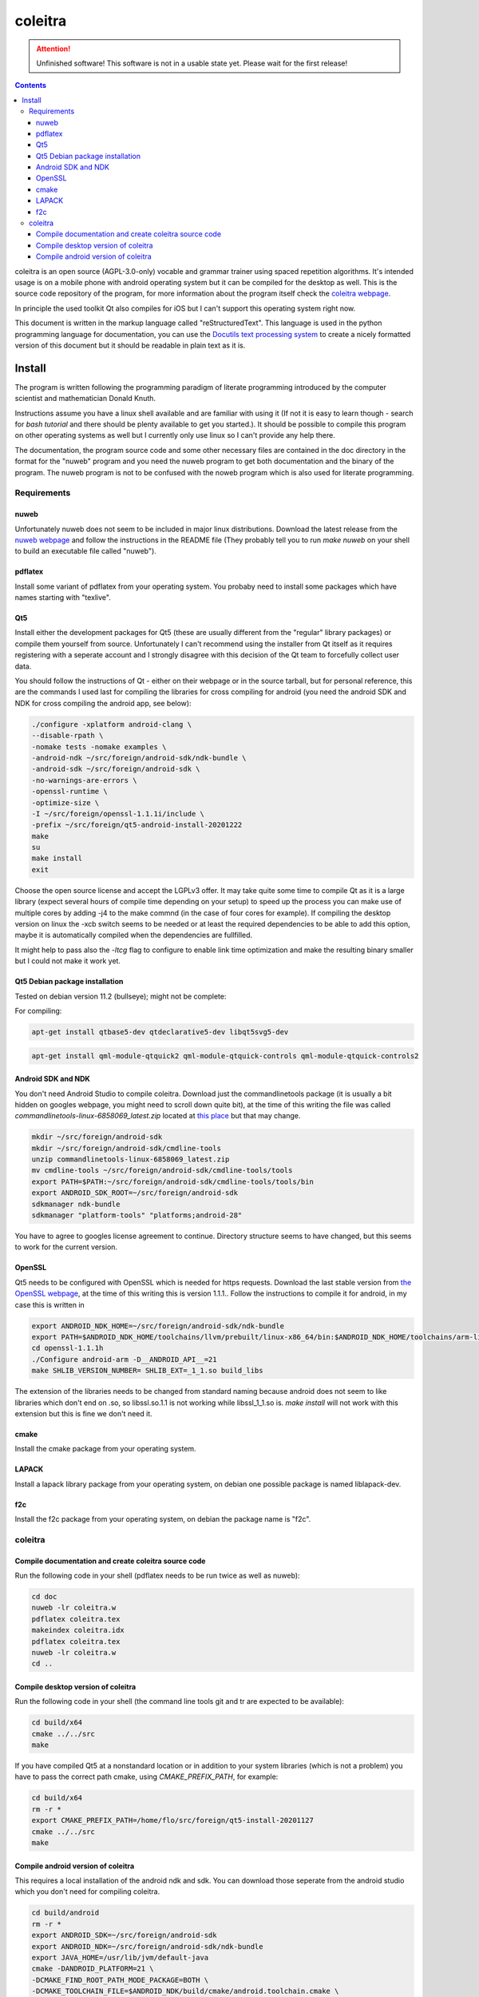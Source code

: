 ..
   Copyright 2020, 2021 Florian Pesth

..
   This file is part of coleitra.

..
   coleitra is free software: you can redistribute it and/or modify
   it under the terms of the GNU Affero General Public License as
   published by the Free Software Foundation version 3 of the
   License.

..
   coleitra is distributed in the hope that it will be useful,
   but WITHOUT ANY WARRANTY; without even the implied warranty of
   MERCHANTABILITY or FITNESS FOR A PARTICULAR PURPOSE.  See the
   GNU Affero General Public License for more details.

   You should have received a copy of the GNU Affero General Public License
   along with this program.  If not, see <http://www.gnu.org/licenses/>.



coleitra
========

.. attention:: Unfinished software!
   This software is not in a usable state yet. Please wait for the first release!

.. contents::

coleitra is an open source (AGPL-3.0-only) vocable and grammar trainer using spaced repetition algorithms. It's intended usage is on a mobile phone with android operating system but it can be compiled for the desktop as well. This is the source code repository of the program, for more information about the program itself check the `coleitra webpage <https://coleitra.org>`_.

In principle the used toolkit Qt also compiles for iOS but I can't support this operating system right now.

This document is written in the markup language called "reStructuredText". This language is used in the python programming language for documentation, you can use the `Docutils text processing system <https://docutils.sourceforge.io/>`_ to create a nicely formatted version of this document but it should be readable in plain text as it is.

Install
-------

The program is written following the programming paradigm of literate programming introduced by the computer scientist and mathematician Donald Knuth.

Instructions assume you have a linux shell available and are familiar with using it (If not it is easy to learn though - search for `bash tutorial` and there should be plenty available to get you started.). It should be possible to compile this program on other operating systems as well but I currently only use linux so I can't provide any help there.

The documentation, the program source code and some other necessary files are contained in the doc directory in the format for the "nuweb" program and you need the nuweb program to get both documentation and the binary of the program. The nuweb program is not to be confused with the noweb program which is also used for literate programming.

Requirements
............

nuweb
_____

Unfortunately nuweb does not seem to be included in major linux distributions. Download the latest release from the `nuweb webpage <http://nuweb.sourceforge.net/>`_ and follow the instructions in the README file (They probably tell you to run `make nuweb` on your shell to build an executable file called "nuweb").

pdflatex
________

Install some variant of pdflatex from your operating system. You probaby need to install some packages which have names starting with "texlive".

Qt5
___

Install either the development packages for Qt5 (these are usually different from the "regular" library packages) or compile them yourself from source. Unfortunately I can't recommend using the installer from Qt itself as it requires registering with a seperate account and I strongly disagree with this decision of the Qt team to forcefully collect user data.

You should follow the instructions of Qt - either on their webpage or in the source tarball, but for personal reference, this are the commands I used last for compiling the libraries for cross compiling for android (you need the android SDK and NDK for cross compiling the android app, see below):

.. code-block:: bash

   ./configure -xplatform android-clang \
   --disable-rpath \
   -nomake tests -nomake examples \
   -android-ndk ~/src/foreign/android-sdk/ndk-bundle \
   -android-sdk ~/src/foreign/android-sdk \
   -no-warnings-are-errors \
   -openssl-runtime \
   -optimize-size \
   -I ~/src/foreign/openssl-1.1.1i/include \
   -prefix ~/src/foreign/qt5-android-install-20201222
   make
   su
   make install
   exit

Choose the open source license and accept the LGPLv3 offer. It may take quite some time to compile Qt as it is a large library (expect several hours of compile time depending on your setup) to speed up the process you can make use of multiple cores by adding -j4 to the make commnd (in the case of four cores for example). If compiling the desktop version on linux the -xcb switch seems to be needed or at least the required dependencies to be able to add this option, maybe it is automatically compiled when the dependencies are fullfilled.

It might help to pass also the `-ltcg` flag to configure to enable link time optimization and make the resulting binary smaller but I could not make it work yet.

Qt5 Debian package installation
_______________________________


Tested on debian version 11.2 (bullseye); might not be complete:

For compiling:

.. code-block:: bash
   
   apt-get install qtbase5-dev qtdeclarative5-dev libqt5svg5-dev


.. code-block:: bash
   
   apt-get install qml-module-qtquick2 qml-module-qtquick-controls qml-module-qtquick-controls2


Android SDK and NDK
___________________

You don't need Android Studio to compile coleitra. Download just the commandlinetools package (it is usually a bit hidden on googles webpage, you might need to scroll down quite  bit), at the time of this writing the file was called `commandlinetools-linux-6858069_latest.zip` located at `this place <https://developer.android.com/studio#command-tools>`_ but that may change.

.. code-block:: bash
   
   mkdir ~/src/foreign/android-sdk
   mkdir ~/src/foreign/android-sdk/cmdline-tools
   unzip commandlinetools-linux-6858069_latest.zip
   mv cmdline-tools ~/src/foreign/android-sdk/cmdline-tools/tools
   export PATH=$PATH:~/src/foreign/android-sdk/cmdline-tools/tools/bin
   export ANDROID_SDK_ROOT=~/src/foreign/android-sdk
   sdkmanager ndk-bundle
   sdkmanager "platform-tools" "platforms;android-28"

You have to agree to googles license agreement to continue. Directory structure seems to have changed, but this seems to work for the current version.

OpenSSL
_______

Qt5 needs to be configured with OpenSSL which is needed for https requests. Download the last stable version from `the OpenSSL webpage <https://www.openssl.org/source/>`_, at the time of this writing this is version 1.1.1.. Follow the instructions to compile it for android, in my case this is written in

.. code-block:: bash


   export ANDROID_NDK_HOME=~/src/foreign/android-sdk/ndk-bundle
   export PATH=$ANDROID_NDK_HOME/toolchains/llvm/prebuilt/linux-x86_64/bin:$ANDROID_NDK_HOME/toolchains/arm-linux-androideabi-4.9/prebuilt/linux-x86_64/bin:$PATH
   cd openssl-1.1.1h
   ./Configure android-arm -D__ANDROID_API__=21
   make SHLIB_VERSION_NUMBER= SHLIB_EXT=_1_1.so build_libs

The extension of the libraries needs to be changed from standard naming because android does not seem to like libraries which don't end on .so, so libssl.so.1.1 is not working while libssl_1_1.so is. `make install` will not work with this extension but this is fine we don't need it.

cmake
_____

Install the cmake package from your operating system.

LAPACK
______

Install a lapack library package from your operating system, on debian one possible package is named liblapack-dev.

f2c
___

Install the f2c package from your operating system, on debian the package name is "f2c".

coleitra
........

Compile documentation and create coleitra source code
_____________________________________________________

Run the following code in your shell (pdflatex needs to be run twice as well as nuweb):

.. code-block:: bash
   
   cd doc
   nuweb -lr coleitra.w
   pdflatex coleitra.tex
   makeindex coleitra.idx
   pdflatex coleitra.tex
   nuweb -lr coleitra.w
   cd ..

Compile desktop version of coleitra
___________________________________

Run the following code in your shell (the command line tools git and tr are expected to be available):

.. code-block:: bash

   cd build/x64
   cmake ../../src
   make

If you have compiled Qt5 at a nonstandard location or in addition to your system libraries (which is not a problem) you have to pass the correct path cmake, using `CMAKE_PREFIX_PATH`, for example:

.. code-block:: bash

   cd build/x64
   rm -r *
   export CMAKE_PREFIX_PATH=/home/flo/src/foreign/qt5-install-20201127
   cmake ../../src
   make

Compile android version of coleitra
___________________________________

This requires a local installation of the android ndk and sdk. You can download those seperate from the android studio which you don't need for compiling coleitra.

.. code-block:: bash

   cd build/android
   rm -r *
   export ANDROID_SDK=~/src/foreign/android-sdk
   export ANDROID_NDK=~/src/foreign/android-sdk/ndk-bundle
   export JAVA_HOME=/usr/lib/jvm/default-java
   cmake -DANDROID_PLATFORM=21 \
   -DCMAKE_FIND_ROOT_PATH_MODE_PACKAGE=BOTH \
   -DCMAKE_TOOLCHAIN_FILE=$ANDROID_NDK/build/cmake/android.toolchain.cmake \
   -DCMAKE_PREFIX_PATH=~/src/foreign/qt5-android-install-20201222/ \
   ../../src
   cp ~/src/foreign/qt5-android-install-20201222/jar/QtAndroidNetwork.jar coleitra-armeabi-v7a/libs
   make

That the jar file is not copied seems to be a bug in recent Qt versions, there is probably a more elegant way to do this. You might not need to set `CMAKE_PREFIX_PATH` and `CMAKE_FIND_ROOT_PATH_MODE_PACKAGE` if you have installed the Qt5 libraries for cross compiling for android system wide. Also this might download quite some android stuff on the first run. Subsequent runs should be faster.

